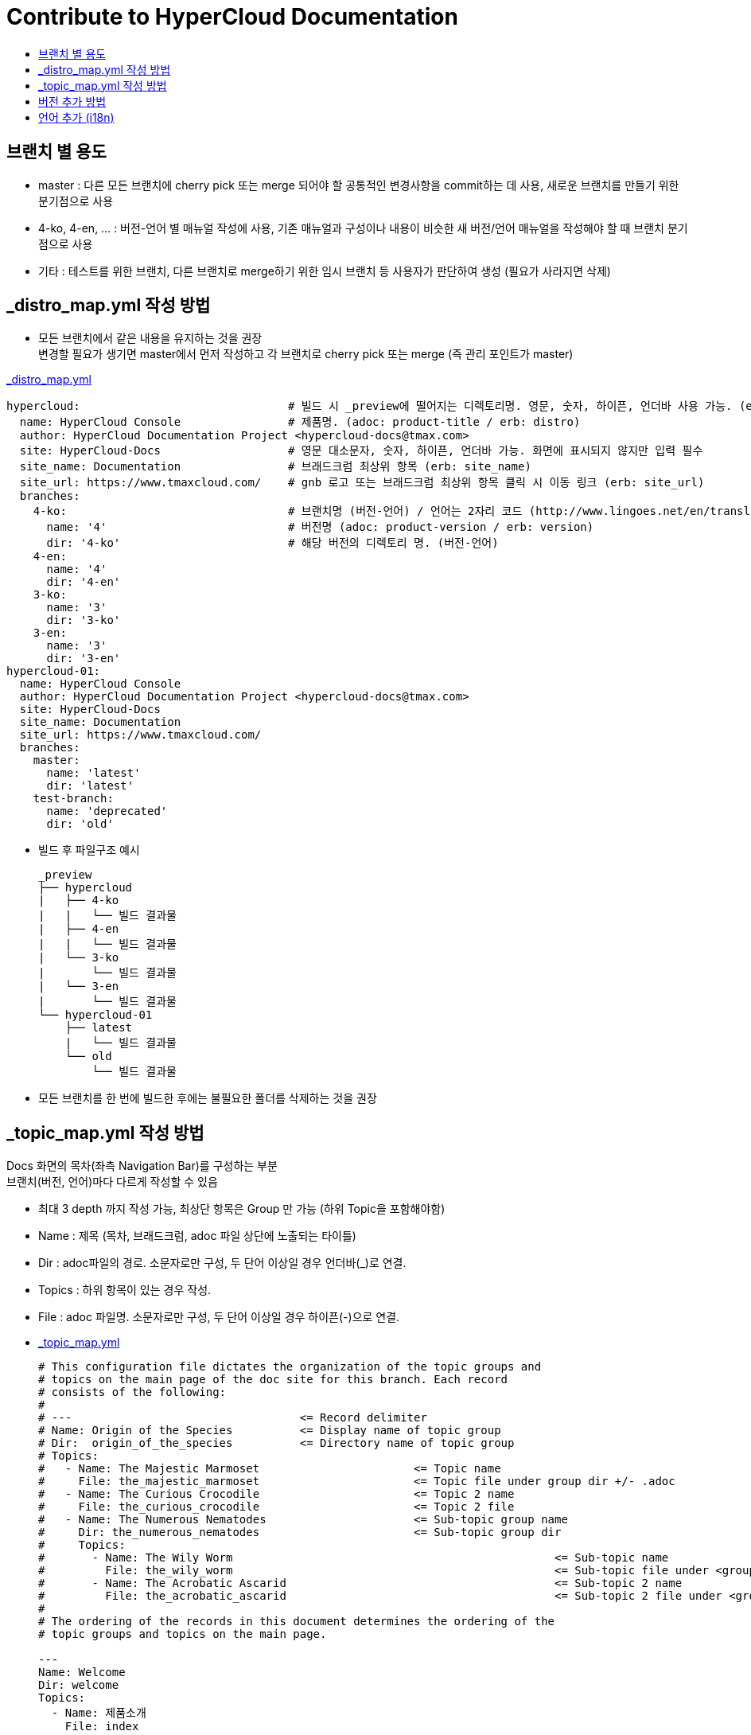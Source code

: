 [id="contributing-to-docs-contributing"]
= Contribute to HyperCloud Documentation
:icons:
:toc: macro
:toc-title:
:toclevels: 1
:description: Basic information about the OpenShift GitHub repository

toc::[]

== 브랜치 별 용도
* master : 다른 모든 브랜치에 cherry pick 또는 merge 되어야 할 공통적인 변경사항을 commit하는 데 사용, 새로운 브랜치를 만들기 위한 분기점으로 사용
* 4-ko, 4-en, ... : 버전-언어 별 매뉴얼 작성에 사용, 기존 매뉴얼과 구성이나 내용이 비슷한 새 버전/언어 매뉴얼을 작성해야 할 때 브랜치 분기점으로 사용
* 기타 : 테스트를 위한 브랜치, 다른 브랜치로 merge하기 위한 임시 브랜치 등 사용자가 판단하여 생성 (필요가 사라지면 삭제)

== _distro_map.yml 작성 방법
* 모든 브랜치에서 같은 내용을 유지하는 것을 권장 +
변경할 필요가 생기면 master에서 먼저 작성하고 각 브랜치로 cherry pick 또는 merge (즉 관리 포인트가 master)

link:/_distro_map.yml[_distro_map.yml]
[source, yaml]
----
hypercloud:                               # 빌드 시 _preview에 떨어지는 디렉토리명. 영문, 숫자, 하이픈, 언더바 사용 가능. (erb: distro_key)
  name: HyperCloud Console                # 제품명. (adoc: product-title / erb: distro)
  author: HyperCloud Documentation Project <hypercloud-docs@tmax.com>
  site: HyperCloud-Docs                   # 영문 대소문자, 숫자, 하이픈, 언더바 가능. 화면에 표시되지 않지만 입력 필수
  site_name: Documentation                # 브래드크럼 최상위 항목 (erb: site_name)
  site_url: https://www.tmaxcloud.com/    # gnb 로고 또는 브래드크럼 최상위 항목 클릭 시 이동 링크 (erb: site_url)
  branches:
    4-ko:                                 # 브랜치명 (버전-언어) / 언어는 2자리 코드 (http://www.lingoes.net/en/translator/langcode.htm)
      name: '4'                           # 버전명 (adoc: product-version / erb: version)
      dir: '4-ko'                         # 해당 버전의 디렉토리 명. (버전-언어)
    4-en:
      name: '4'
      dir: '4-en'
    3-ko:
      name: '3'
      dir: '3-ko'
    3-en:
      name: '3'
      dir: '3-en'
hypercloud-01:
  name: HyperCloud Console
  author: HyperCloud Documentation Project <hypercloud-docs@tmax.com>
  site: HyperCloud-Docs
  site_name: Documentation
  site_url: https://www.tmaxcloud.com/
  branches:
    master:
      name: 'latest'
      dir: 'latest'
    test-branch:
      name: 'deprecated'
      dir: 'old'
----

* 빌드 후 파일구조 예시
+
---- 
_preview
├── hypercloud
|   ├── 4-ko
|   |   └── 빌드 결과물 
|   ├── 4-en
|   |   └── 빌드 결과물 
|   └── 3-ko
|       └── 빌드 결과물 
|   └── 3-en
|       └── 빌드 결과물 
└── hypercloud-01
    ├── latest
    |   └── 빌드 결과물 
    └── old
        └── 빌드 결과물 
----

* 모든 브랜치를 한 번에 빌드한 후에는 불필요한 폴더를 삭제하는 것을 권장


== _topic_map.yml 작성 방법

Docs 화면의 목차(좌측 Navigation Bar)를 구성하는 부분 +
브랜치(버전, 언어)마다 다르게 작성할 수 있음

* 최대 3 depth 까지 작성 가능, 최상단 항목은 Group 만 가능 (하위 Topic을 포함해야함)
* Name : 제목 (목차, 브래드크럼, adoc 파일 상단에 노출되는 타이틀)
* Dir : adoc파일의 경로. 소문자로만 구성, 두 단어 이상일 경우 언더바(_)로 연결.
* Topics : 하위 항목이 있는 경우 작성.
* File : adoc 파일명. 소문자로만 구성, 두 단어 이상일 경우 하이픈(-)으로 연결.


* link:/_topic_map.yml[_topic_map.yml]
+
[source, yaml]
----
# This configuration file dictates the organization of the topic groups and
# topics on the main page of the doc site for this branch. Each record
# consists of the following:
#
# ---                                  <= Record delimiter
# Name: Origin of the Species          <= Display name of topic group
# Dir:  origin_of_the_species          <= Directory name of topic group
# Topics:
#   - Name: The Majestic Marmoset                       <= Topic name
#     File: the_majestic_marmoset                       <= Topic file under group dir +/- .adoc
#   - Name: The Curious Crocodile                       <= Topic 2 name
#     File: the_curious_crocodile                       <= Topic 2 file
#   - Name: The Numerous Nematodes                      <= Sub-topic group name
#     Dir: the_numerous_nematodes                       <= Sub-topic group dir
#     Topics:
#       - Name: The Wily Worm                                                <= Sub-topic name
#         File: the_wily_worm                                                <= Sub-topic file under <group dir>/<subtopic dir>
#       - Name: The Acrobatic Ascarid                                        <= Sub-topic 2 name
#         File: the_acrobatic_ascarid                                        <= Sub-topic 2 file under <group dir>/<subtopic dir>
#
# The ordering of the records in this document determines the ordering of the
# topic groups and topics on the main page.

---
Name: Welcome
Dir: welcome
Topics:
  - Name: 제품소개
    File: index
  - Name: 장/단점
    File: pros-cons
  - Name: 법적공지
    File: legal-notice
  - Name: 릴리즈노트
    File: release-note
---
Name: 구성요소
Dir: component
Topics:
  - Name: HyperCloud Operator
    File: hypercloud-operator
  - Name: HyperCloud Console
    File: hypercloud-console
  - Name: Kubernetes
    File: kubernetes
  - Name: Compute
    Dir: compute
    Topics:
      - Name: Docker
        File: docker
      - Name: CRI-O
        File: cri-o
  - Name: Storage
    Dir: storage
    Topics:
      - Name: Rook Ceph
        File: rook-ceph
      - Name: NFS
        File: nfs
...
----


== 버전 추가 방법
* 브랜치 생성 및 _distro_map.yml에 정보 추가
** 버전 추가 시 지원하는 언어의 갯수만큼 새 브랜치 생성 (ex 5버전이 추가될 경우  `5-ko`, `5-en` 브랜치 생성)
** _distro_map.yml에 새 버전의 브랜치 정보 추가

* link:/_distro_map.yml[_distro_map.yml]
+
[source, yml]
----
---
hypercloud: # 빌드 시 _preview에 떨어지는 디렉토리명. 영문, 숫자, 하이픈, 언더바 사용 가능. (distro_key)
  name: HyperCloud Console # 제품명. (distro)
  author: HyperCloud Documentation Project <hypercloud-docs@tmax.com>
  site: HyperCloud-Docs # 영문 대소문자, 숫자, 하이픈, 언더바 가능. 화면에 표시되지 않지만 입력 필수
  site_name: Documentation # 브래드크럼 최상위 항목 (site_name)
  site_url: https://www.tmaxcloud.com/ # gnb 로고 또는 브래드크럼 최상위 항목 클릭 시 이동 링크 (site_url)
  branches:
    ####### 버전 추가 예시 #######
    5-ko:
      name: '5'
      dir: '5-ko'
    5-en:
      name: '5'
      dir: '5-en'
    ####### 버전 추가 예시 #######
    4-ko:          # 브랜치명 (버전-언어)
      name: '4'    # 버전명 ( adoc: product_version / erb: version)
      dir: '4-ko'  # 해당 버전의 디렉토리 명. (버전-언어)
    4-en:
      name: '4'
      dir: '4-en'
    3-ko:
      name: '3'
      dir: '3-ko'
    3-en:
      name: '3'
      dir: '3-en'
----

* _templates/_topnav_other.html.erb 파일 수정
** id가 "**version-selector**"인 select태그 하위에 옵션 태그 한 줄 추가
** <option value=" `버전명` "> `화면에 보여질 버전명` </option>

** link:/_templates/_topnav_other.html.erb[_topnav_other.html.erb]
+
[source, html]
----
<select id="version-selector" onchange="versionSelector(this, '<%= distro_key %>', '<%= version %>');">
  <option value="5">HyperCloud 5</option> // 5 버전 추가 예시
  <option value="4">HyperCloud 4</option>
  <option value="3">HyperCloud 3</option>
</select>
----

** 새로운 버전의 브랜치로 이동한 상태에서 위의 코드 수정 후 새로 빌드해주어야함.

== 언어 추가 (i18n)
* 지원할 언어의 개수만큼 xref:../_distro_map.yml[_distro_map.yml] 파일에 버전별 브랜치를 생성합니다.
* ex ) 3, 4버전에 프랑스어 추가 시 3-fr , 4-fr 브랜치 정보 추가
+
[source, yaml]
----
hypercloud: 
 (...)
  branches:
    4-ko:          # 브랜치명 (버전-언어)
      name: '4'    # 버전명 ( adoc: product_version / erb: version)
      dir: '4-ko'  # 해당 버전의 디렉토리 명. (버전-언어)
    4-en:
      name: '4'
      dir: '4-en'
    ####### 언어 추가 예시 #######
    4-fr:
      name: '4'
      dir: '4-fr'
    ####### 언어 추가 예시 #######
    3-ko:
      name: '3'
      dir: '3-ko'
    3-en:
      name: '3'
      dir: '3-en'
    ####### 언어 추가 예시 #######
    3-fr:
      name: '3'
      dir: '3-fr'
    ####### 언어 추가 예시 #######
----

* 사용자가 gnb에서 추가한 언어를 선택 할 수 있도록 html 파일 내 언어 option을 추가합니다. 
** id가 "**language-options**" 인 div 하위에 옵션 태그 한 줄 추가
** <a class="dropdown-item" value=" `언어코드` " ... > `화면에 표시할 언어명` </a> (언어코드는 브랜치명에서 하이픈 뒷 부분)
** link:/_templates/_topnav_other.html.erb[_topnav_other.html.erb]
+
[source, html]
----
<div class="dropdown-menu" id="language-options" aria-labelledby="navbarDropdown">
  <a class="dropdown-item" value="ko" href="javascript:void(0);" onclick="languageSelector(this, '<%= distro_key %>','<%= version %>')">한국어</a>
  <a class="dropdown-item" value="en" href="javascript:void(0);" onclick="languageSelector(this, '<%= distro_key %>','<%= version %>')">English</a>
  <a class="dropdown-item" value="fr" href="javascript:void(0);" onclick="languageSelector(this, '<%= distro_key %>','<%= version %>')">Français</a>
</div>
----
